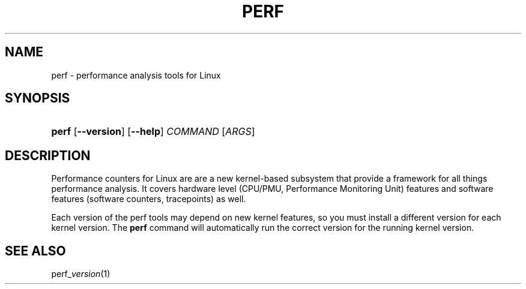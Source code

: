 .TH PERF 1 "4 July 2010"
.SH NAME
perf \- performance analysis tools for Linux
.SH SYNOPSIS
.HP
\fBperf\fR [\fB\-\-version\fR] [\fB\-\-help\fR] \fICOMMAND\fR [\fIARGS\fR]
.SH DESCRIPTION
.LP
Performance counters for Linux are are a new kernel\-based subsystem
that provide a framework for all things performance analysis.  It
covers hardware level (CPU/PMU, Performance Monitoring Unit) features
and software features (software counters, tracepoints) as well.
.LP
Each version of the perf tools may depend on new kernel features, so
you must install a different version for each kernel version.  The
\fBperf\fR command will automatically run the correct version for the
running kernel version.
.SH SEE ALSO
perf_\fIversion\fR(1)
